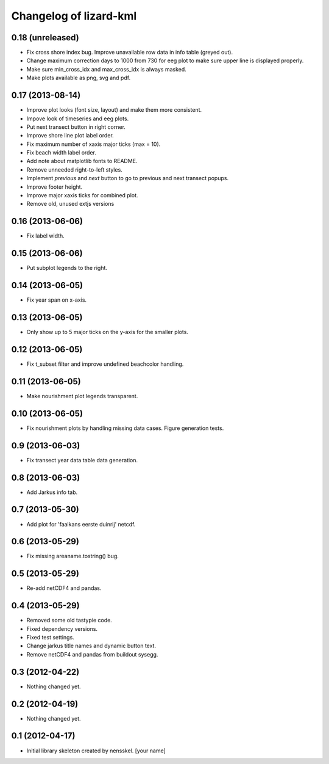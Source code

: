 Changelog of lizard-kml
===================================================


0.18 (unreleased)
-----------------

- Fix cross shore index bug. Improve unavailable row data in info table 
  (greyed out). 

- Change maximum correction days to 1000 from 730 for eeg plot to make sure 
  upper line is displayed properly.

- Make sure min_cross_idx and max_cross_idx is always masked.

- Make plots available as png, svg and pdf.


0.17 (2013-08-14)
-----------------

- Improve plot looks (font size, layout) and make them more consistent.

- Impove look of timeseries and eeg plots. 

- Put next transect button in right corner. 

- Improve shore line plot label order. 
  
- Fix maximum number of xaxis major ticks (max = 10). 

- Fix beach width label order. 
  
- Add note about matplotlib fonts to README.

- Remove unneeded right-to-left styles. 

- Implement `previous` and `next` button to go to previous and next transect popups.

- Improve footer height.

- Improve major xaxis ticks for combined plot.

- Remove old, unused extjs versions


0.16 (2013-06-06)
-----------------

- Fix label width. 


0.15 (2013-06-06)
-----------------

- Put subplot legends to the right. 


0.14 (2013-06-05)
-----------------

- Fix year span on x-axis. 


0.13 (2013-06-05)
-----------------

- Only show up to 5 major ticks on the y-axis for the smaller plots. 


0.12 (2013-06-05)
-----------------

- Fix t_subset filter and improve undefined beachcolor handling. 


0.11 (2013-06-05)
-----------------

- Make nourishment plot legends transparent. 


0.10 (2013-06-05)
-----------------

- Fix nourishment plots by handling missing data cases. Figure generation 
  tests. 


0.9 (2013-06-03)
----------------

- Fix transect year data table data generation. 


0.8 (2013-06-03)
----------------

- Add Jarkus info tab.


0.7 (2013-05-30)
----------------

- Add plot for 'faalkans eerste duinrij' netcdf. 


0.6 (2013-05-29)
----------------

- Fix missing areaname.tostring() bug. 


0.5 (2013-05-29)
----------------

- Re-add netCDF4 and pandas. 


0.4 (2013-05-29)
----------------

- Removed some old tastypie code.

- Fixed dependency versions.

- Fixed test settings.

- Change jarkus title names and dynamic button text.

- Remove netCDF4 and pandas from buildout sysegg.


0.3 (2012-04-22)
----------------

- Nothing changed yet.


0.2 (2012-04-19)
----------------

- Nothing changed yet.


0.1 (2012-04-17)
----------------

- Initial library skeleton created by nensskel.  [your name]
